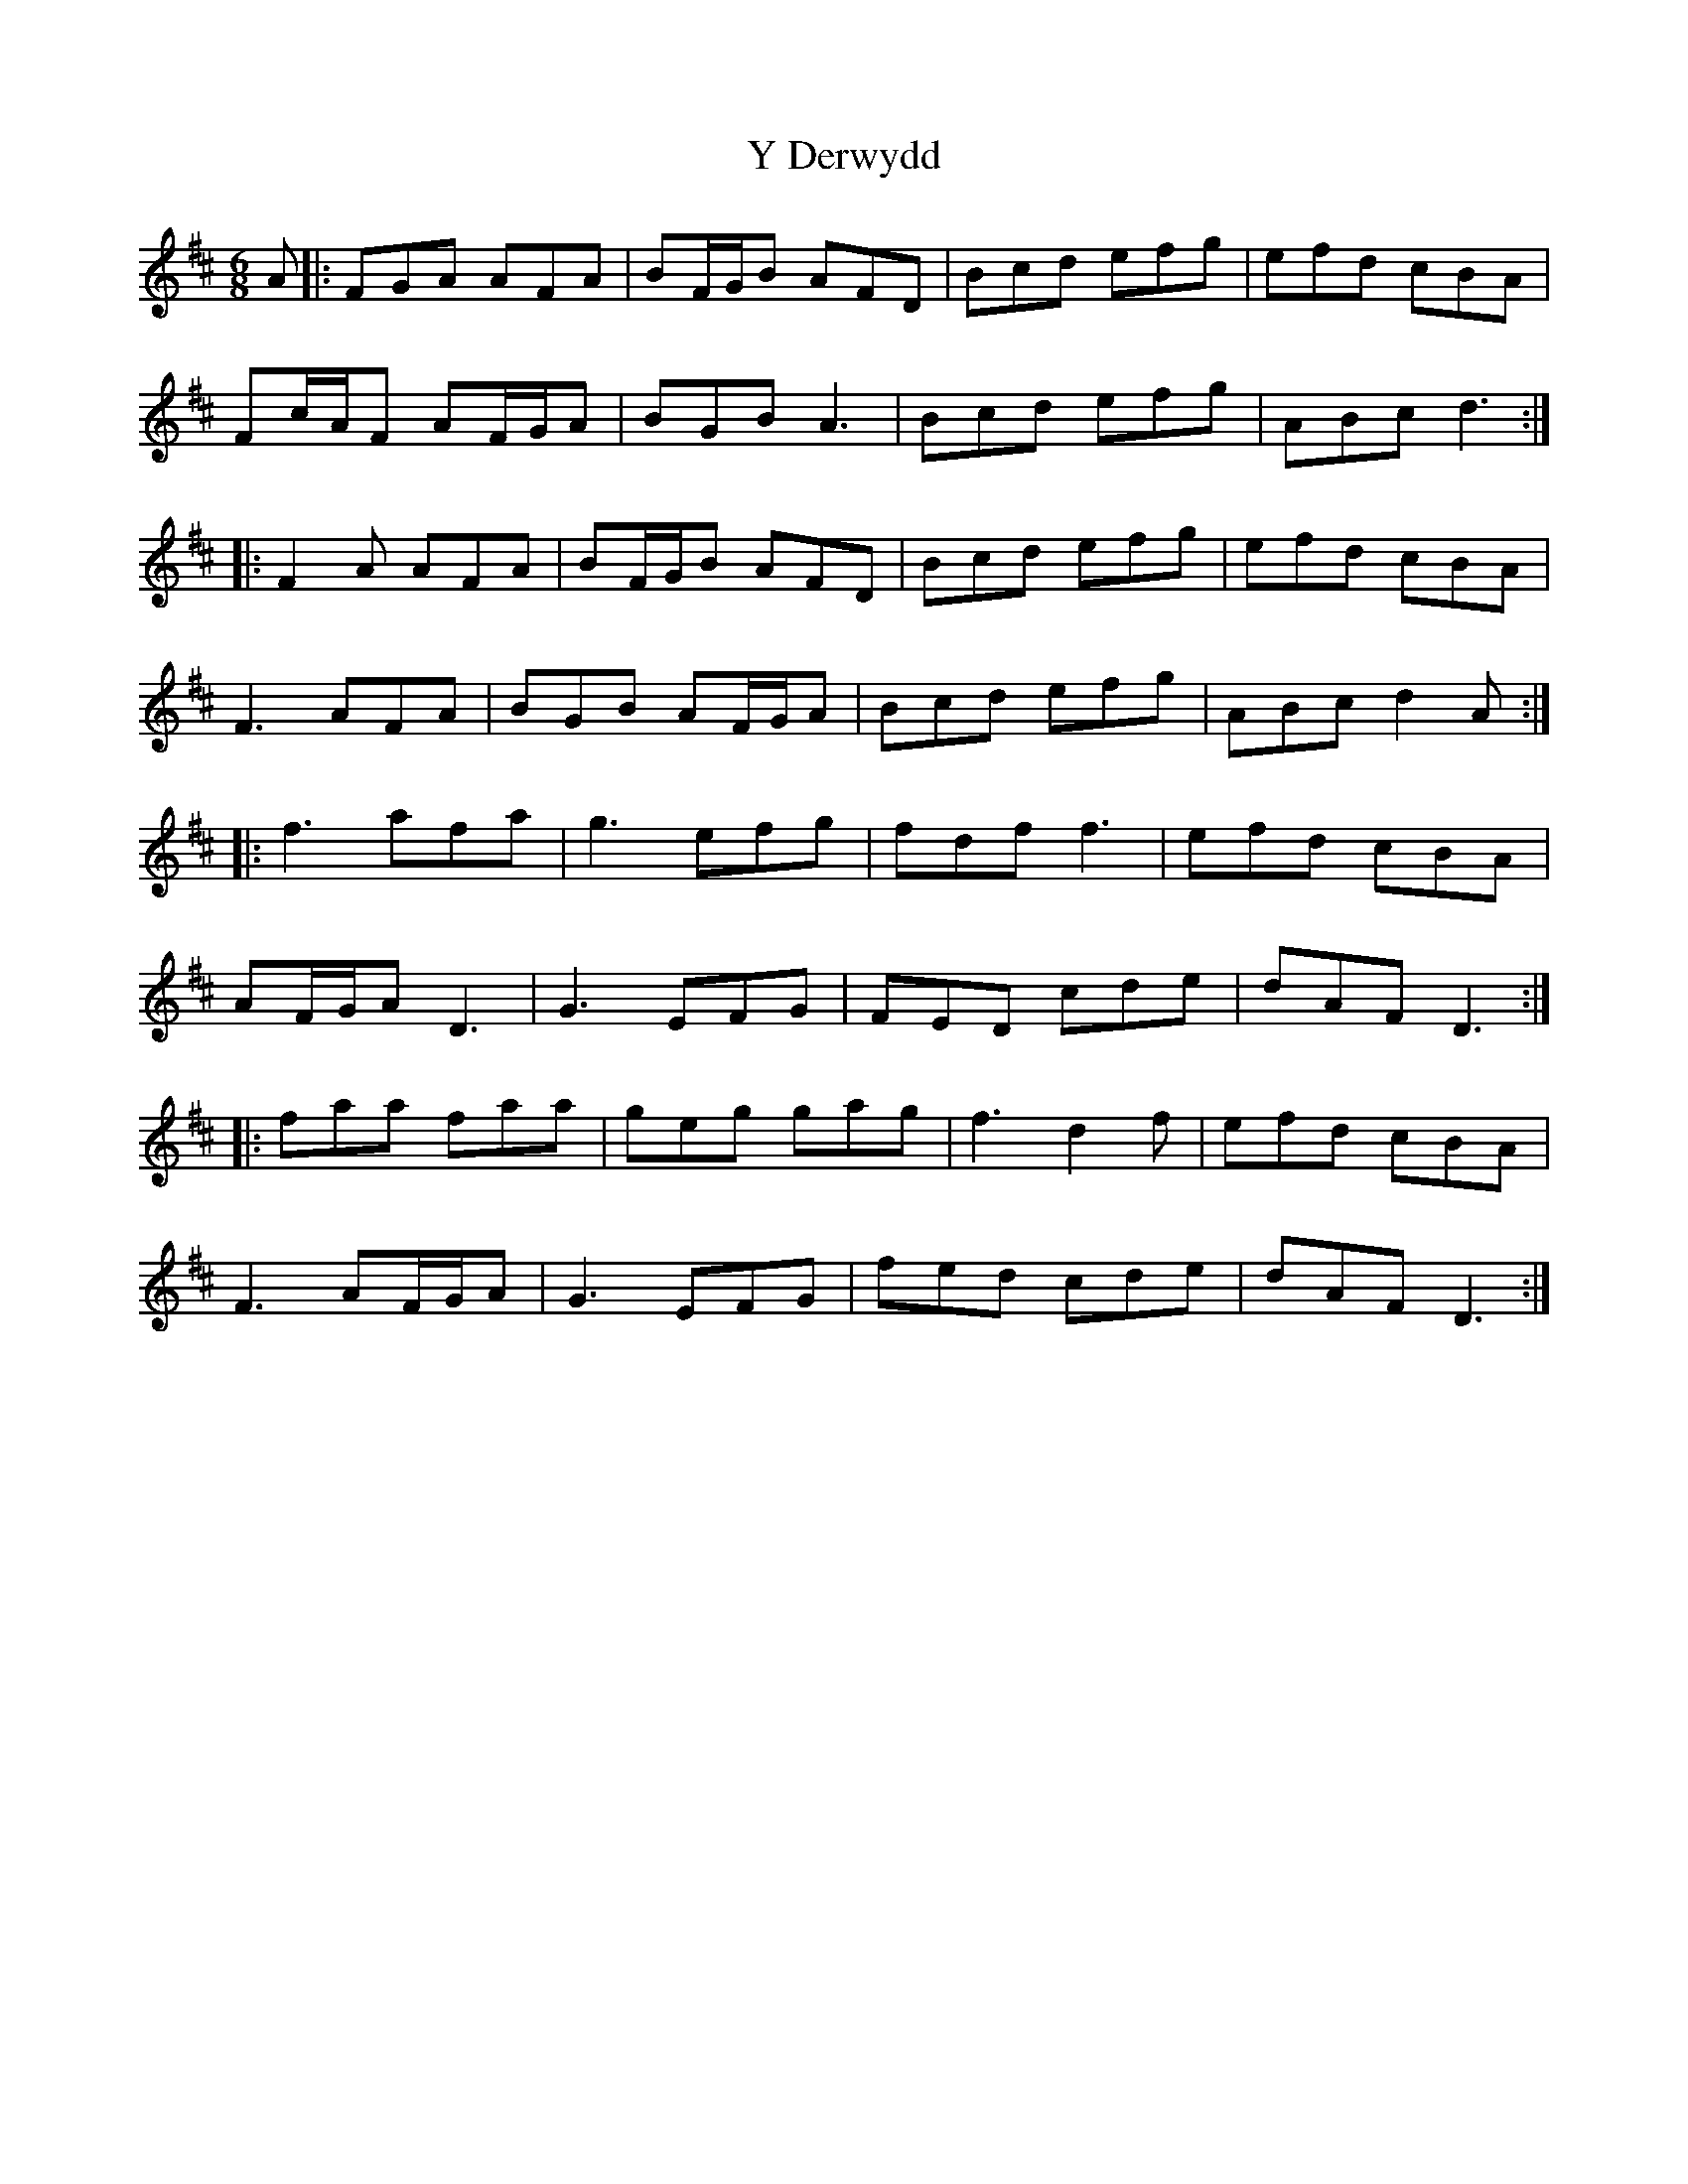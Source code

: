 X: 43421
T: Y Derwydd
R: jig
M: 6/8
K: Dmajor
A|:FGA AFA|BF/G/B AFD|Bcd efg|efd cBA|
Fc/A/F AF/G/A|BGB A3|Bcd efg|ABc d3:|
|:F2A AFA|BF/G/B AFD|Bcd efg|efd cBA|
F3 AFA|BGB AF/G/A|Bcd efg|ABc d2A:|
|:f3 afa|g3 efg|fdf f3|efd cBA|
AF/G/A D3|G3 EFG|FED cde|dAF D3:|
|:faa faa|geg gag|f3 d2f|efd cBA|
F3 AF/G/A|G3 EFG|fed cde|dAF D3:|

